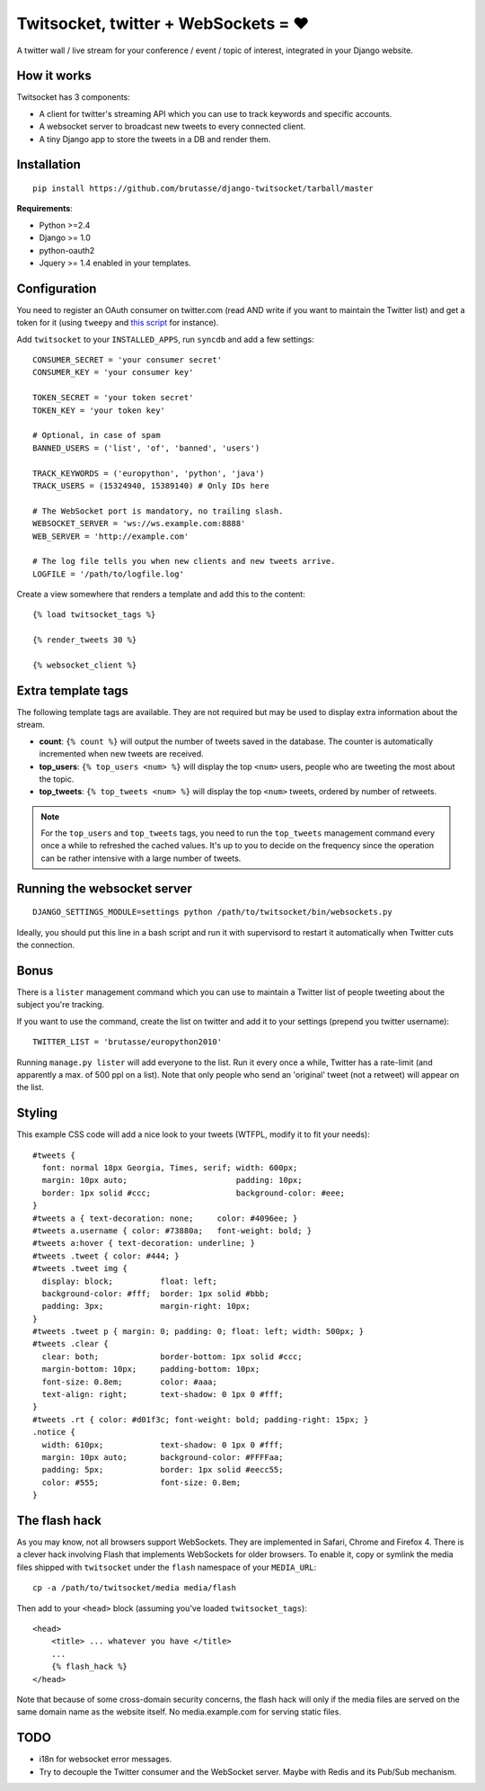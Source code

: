 Twitsocket, twitter + WebSockets = ♥
====================================

A twitter wall / live stream for your conference / event / topic of interest,
integrated in your Django website.

How it works
------------

Twitsocket has 3 components:

* A client for twitter's streaming API which you can use to track keywords and
  specific accounts.

* A websocket server to broadcast new tweets to every connected client.

* A tiny Django app to store the tweets in a DB and render them.

Installation
------------

::

    pip install https://github.com/brutasse/django-twitsocket/tarball/master

**Requirements**:

* Python >=2.4
* Django >= 1.0
* python-oauth2
* Jquery >= 1.4 enabled in your templates.

Configuration
-------------

You need to register an OAuth consumer on twitter.com (read AND write if you
want to maintain the Twitter list) and get a token for it (using ``tweepy``
and `this script`_ for instance).

.. _this script: https://gist.github.com/545143

Add ``twitsocket`` to your ``INSTALLED_APPS``, run ``syncdb`` and add a few
settings::

    CONSUMER_SECRET = 'your consumer secret'
    CONSUMER_KEY = 'your consumer key'

    TOKEN_SECRET = 'your token secret'
    TOKEN_KEY = 'your token key'

    # Optional, in case of spam
    BANNED_USERS = ('list', 'of', 'banned', 'users')

    TRACK_KEYWORDS = ('europython', 'python', 'java')
    TRACK_USERS = (15324940, 15389140) # Only IDs here

    # The WebSocket port is mandatory, no trailing slash.
    WEBSOCKET_SERVER = 'ws://ws.example.com:8888'
    WEB_SERVER = 'http://example.com'

    # The log file tells you when new clients and new tweets arrive.
    LOGFILE = '/path/to/logfile.log'

Create a view somewhere that renders a template and add this to the content::

    {% load twitsocket_tags %}

    {% render_tweets 30 %}

    {% websocket_client %}

Extra template tags
-------------------

The following template tags are available. They are not required but may be
used to display extra information about the stream.

* **count**: ``{% count %}`` will output the number of tweets saved in the
  database. The counter is automatically incremented when new tweets are
  received.

* **top_users**: ``{% top_users <num> %}`` will display the top ``<num>``
  users, people who are tweeting the most about the topic.

* **top_tweets**: ``{% top_tweets <num> %}`` will display the top ``<num>``
  tweets, ordered by number of retweets.

.. note::

    For the ``top_users`` and ``top_tweets`` tags, you need to run the
    ``top_tweets`` management command every once a while to refreshed the
    cached values. It's up to you to decide on the frequency since the
    operation can be rather intensive with a large number of tweets.

Running the websocket server
----------------------------

::

    DJANGO_SETTINGS_MODULE=settings python /path/to/twitsocket/bin/websockets.py

Ideally, you should put this line in a bash script and run it with supervisord
to restart it automatically when Twitter cuts the connection.

Bonus
-----

There is a ``lister`` management command which you can use to maintain a
Twitter list of people tweeting about the subject you're tracking.

If you want to use the command, create the list on twitter and add it to your
settings (prepend you twitter username)::

    TWITTER_LIST = 'brutasse/europython2010'

Running ``manage.py lister`` will add everyone to the list. Run it every once
a while, Twitter has a rate-limit (and apparently a max. of 500 ppl on a
list). Note that only people who send an 'original' tweet (not a retweet) will
appear on the list.

Styling
-------

This example CSS code will add a nice look to your tweets (WTFPL, modify it to
fit your needs)::

    #tweets {
      font: normal 18px Georgia, Times, serif; width: 600px;
      margin: 10px auto;                       padding: 10px;
      border: 1px solid #ccc;                  background-color: #eee;
    }
    #tweets a { text-decoration: none;     color: #4096ee; }
    #tweets a.username { color: #73880a;   font-weight: bold; }
    #tweets a:hover { text-decoration: underline; }
    #tweets .tweet { color: #444; }
    #tweets .tweet img {
      display: block;          float: left;
      background-color: #fff;  border: 1px solid #bbb;
      padding: 3px;            margin-right: 10px;
    }
    #tweets .tweet p { margin: 0; padding: 0; float: left; width: 500px; }
    #tweets .clear {
      clear: both;             border-bottom: 1px solid #ccc;
      margin-bottom: 10px;     padding-bottom: 10px;
      font-size: 0.8em;        color: #aaa;
      text-align: right;       text-shadow: 0 1px 0 #fff;
    }
    #tweets .rt { color: #d01f3c; font-weight: bold; padding-right: 15px; }
    .notice {
      width: 610px;            text-shadow: 0 1px 0 #fff;
      margin: 10px auto;       background-color: #FFFFaa;
      padding: 5px;            border: 1px solid #eecc55;
      color: #555;             font-size: 0.8em;
    }

The flash hack
--------------

As you may know, not all browsers support WebSockets. They are implemented in
Safari, Chrome and Firefox 4. There is a clever hack involving Flash that
implements WebSockets for older browsers. To enable it, copy or symlink the
media files shipped with ``twitsocket`` under the ``flash`` namespace of your
``MEDIA_URL``::

    cp -a /path/to/twitsocket/media media/flash

Then add to your ``<head>`` block (assuming you've loaded
``twitsocket_tags``)::

    <head>
        <title> ... whatever you have </title>
        ...
        {% flash_hack %}
    </head>

Note that because of some cross-domain security concerns, the flash hack will
only if the media files are served on the same domain name as the website
itself. No media.example.com for serving static files.

TODO
----

* i18n for websocket error messages.

* Try to decouple the Twitter consumer and the WebSocket server. Maybe with
  Redis and its Pub/Sub mechanism.
